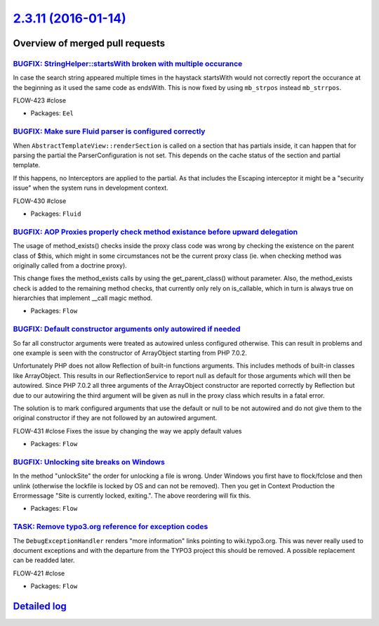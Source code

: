 `2.3.11 (2016-01-14) <https://github.com/neos/flow-development-collection/releases/tag/2.3.11>`_
================================================================================================

Overview of merged pull requests
~~~~~~~~~~~~~~~~~~~~~~~~~~~~~~~~

`BUGFIX: StringHelper::startsWith broken with multiple occurance <https://github.com/neos/flow-development-collection/pull/204>`_
---------------------------------------------------------------------------------------------------------------------------------

In case the search string appeared multiple times in the haystack
startsWith would not correctly report the occurance at the beginning
as it used the same code as endsWith. This is now fixed by using
``mb_strpos`` instead ``mb_strrpos``.

FLOW-423 #close

* Packages: ``Eel``

`BUGFIX: Make sure Fluid parser is configured correctly <https://github.com/neos/flow-development-collection/pull/203>`_
------------------------------------------------------------------------------------------------------------------------

When ``AbstractTemplateView::renderSection`` is called on a section that
has partials inside, it can happen that for parsing the partial the
ParserConfiguration is not set. This depends on the cache status of the
section and partial template.

If this happens, no Interceptors are applied to the partial. As that
includes the Escaping interceptor it might be a "security issue" when
the system runs in development context.

FLOW-430 #close

* Packages: ``Fluid``

`BUGFIX: AOP Proxies properly check method existance before upward delegation <https://github.com/neos/flow-development-collection/pull/200>`_
----------------------------------------------------------------------------------------------------------------------------------------------

The usage of method_exists() checks inside the proxy class code was wrong by checking
the existence on the parent class of $this, which might in some circumstances not be
the current proxy class (ie. when checking method was originally called from a doctrine proxy).

This change fixes the method_exists calls by using the get_parent_class() without
parameter. Also, the method_exists check is added to the remaining method checks, that
currently only rely on is_callable, which in turn is always true on hierarchies that implement
__call magic method.

* Packages: ``Flow``

`BUGFIX: Default constructor arguments only autowired if needed <https://github.com/neos/flow-development-collection/pull/202>`_
--------------------------------------------------------------------------------------------------------------------------------

So far all constructor arguments were treated as autowired unless
configured otherwise. This can result in problems and one example
is seen with the constructor of ArrayObject starting from PHP 7.0.2.

Unfortunately PHP does not allow Reflection of built-in functions
arguments. This includes methods of built-in classes like ArrayObject.
This results in our ReflectionService to report null as default for
those arguments which will then be autowired. Since PHP 7.0.2 all three
arguments of the ArrayObject constructor are reported correctly by
Reflection but due to our autowiring the third argument will be given
as null in the proxy class which results in a fatal error.

The solution is to mark configured arguments that use the default or null
to be not autowired and do not give them to the original constructor if
they are not followed by an autowired argument.

FLOW-431 #close Fixes the issue by changing the way we apply default values

* Packages: ``Flow``

`BUGFIX: Unlocking site breaks on Windows <https://github.com/neos/flow-development-collection/pull/191>`_
----------------------------------------------------------------------------------------------------------

In the method "unlockSite" the order for unlocking a file is wrong. Under Windows you first have to flock/fclose and then unlink (otherwise the lockfile is locked by OS and can not be removed). Then you get in Context Production the Errormessage "Site is currently locked, exiting.". The above reordering will fix this.

* Packages: ``Flow``

`TASK: Remove typo3.org reference for exception codes <https://github.com/neos/flow-development-collection/pull/190>`_
----------------------------------------------------------------------------------------------------------------------

The ``DebugExceptionHandler`` renders "more information" links
pointing to  wiki.typo3.org. This was never really used to document
exceptions and with the departure from the TYPO3 project this should
be removed. A possible replacement can be readded later.

FLOW-421 #close

* Packages: ``Flow``

`Detailed log <https://github.com/neos/flow-development-collection/compare/2.3.10...2.3.11>`_
~~~~~~~~~~~~~~~~~~~~~~~~~~~~~~~~~~~~~~~~~~~~~~~~~~~~~~~~~~~~~~~~~~~~~~~~~~~~~~~~~~~~~~~~~~~~~
